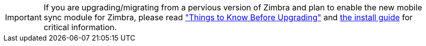 IMPORTANT: If you are upgrading/migrating from a pervious version of Zimbra and plan to enable the new mobile sync module for Zimbra, please read https://wiki.zimbra.com/wiki/Zimbra_Next_Generation_Modules/Things_To_Know_Before_Upgrading["Things to Know Before Upgrading"] and https://zimbra.github.io/installguides/latest/single.html#mobile-ng[the install guide] for critical information.

